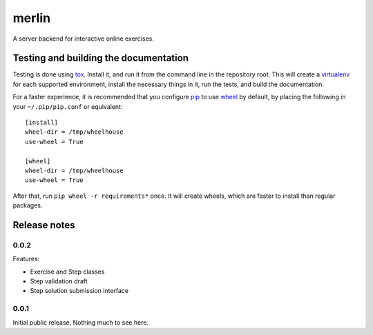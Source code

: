 ========
 merlin
========

A server backend for interactive online exercises.

Testing and building the documentation
======================================

Testing is done using tox_. Install it, and run it from the command
line in the repository root. This will create a virtualenv_ for each
supported environment, install the necessary things in it, run the
tests, and build the documentation.

For a faster experience, it is recommended that you configure pip_ to
use wheel_ by default, by placing the following in your
``~/.pip/pip.conf`` or equivalent::

  [install]
  wheel-dir = /tmp/wheelhouse
  use-wheel = True

  [wheel]
  wheel-dir = /tmp/wheelhouse
  use-wheel = True

After that, run ``pip wheel -r requirements*`` once. It will create
wheels, which are faster to install than regular packages.

.. _tox: https://testrun.org/tox/
.. _virtualenv: https://pypi.python.org/pypi/virtualenv/
.. _pip: http://www.pip-installer.org/en/latest/
.. _wheel: http://wheel.readthedocs.org/en/latest/

Release notes
=============

0.0.2
-----

Features:

- Exercise and Step classes
- Step validation draft
- Step solution submission interface

0.0.1
-----

Initial public release. Nothing much to see here.
